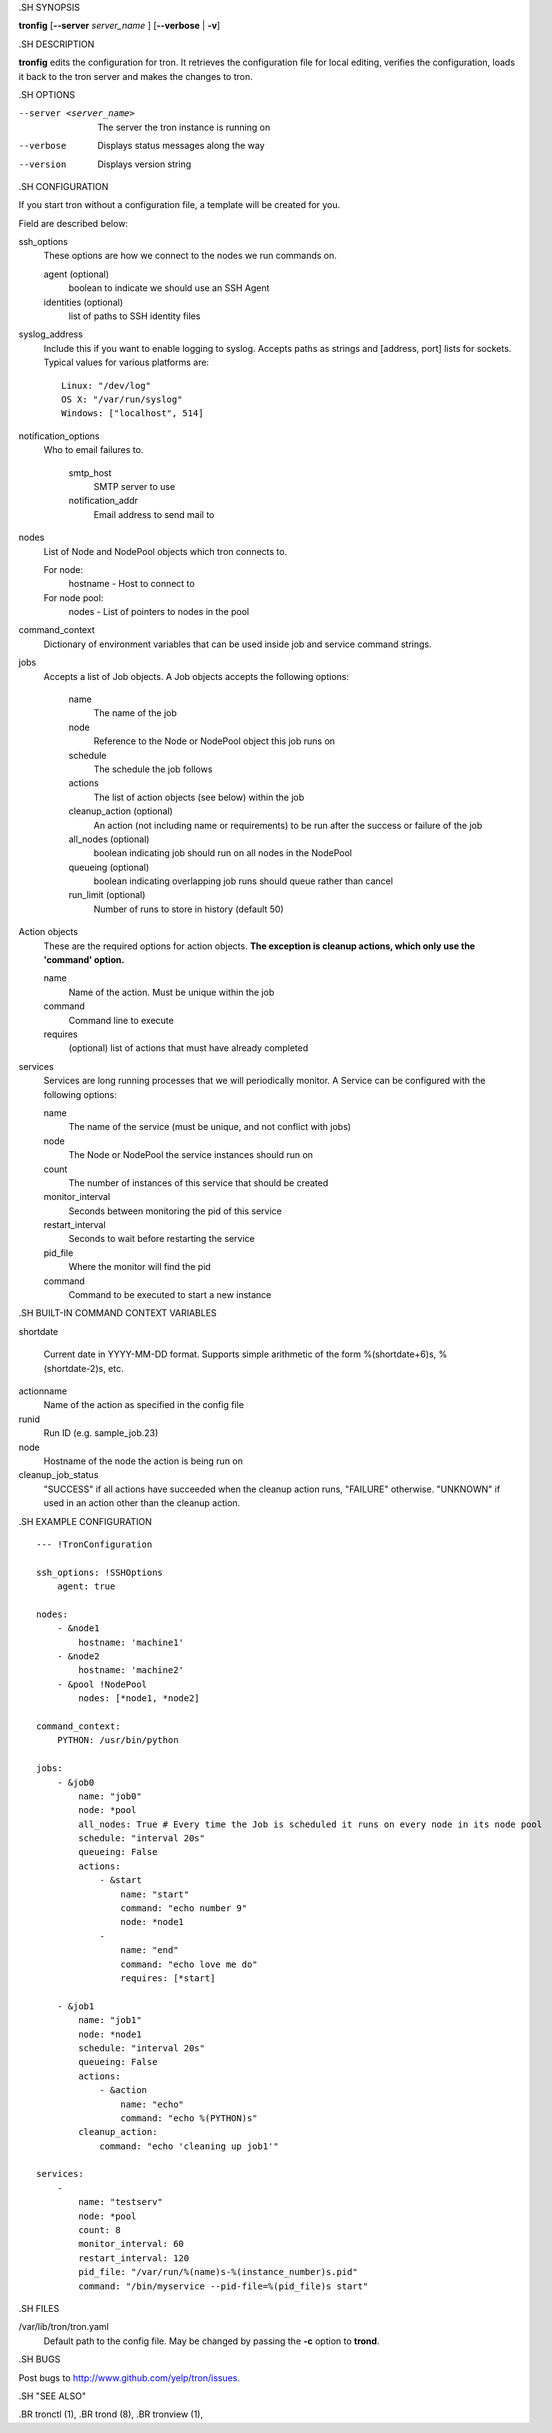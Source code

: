 .. We are forced to use the .SH syntax for sections due to a bug in Sphinx.

.SH SYNOPSIS

**tronfig** [**--server** *server_name* ] [**--verbose** | **-v**]

.SH DESCRIPTION

**tronfig** edits the configuration for tron.  It retrieves the configuration
file for local editing, verifies the configuration, loads it back to the tron
server and makes the changes to tron.

.SH OPTIONS

--server <server_name>
    The server the tron instance is running on

--verbose
    Displays status messages along the way

--version
    Displays version string

.SH CONFIGURATION

If you start tron without a configuration file, a template will be created for you.
 
Field are described below:

ssh_options
    These options are how we connect to the nodes we run commands on.

    agent (optional)
        boolean to indicate we should use an SSH Agent

    identities (optional)
        list of paths to SSH identity files

syslog_address
    Include this if you want to enable logging to syslog. Accepts paths as strings
    and [address, port] lists for sockets. Typical values for various platforms are::
        Linux: "/dev/log"
        OS X: "/var/run/syslog"
        Windows: ["localhost", 514]

notification_options
    Who to email failures to.

        smtp_host
            SMTP server to use
        notification_addr
            Email address to send mail to

nodes
    List of Node and NodePool objects which tron connects to.

    For node:
        hostname - Host to connect to

    For node pool:
        nodes - List of pointers to nodes in the pool

command_context
    Dictionary of environment variables that can be used inside job and service
    command strings.

jobs
    Accepts a list of Job objects. A Job objects accepts the following options:

        name
            The name of the job
        node
            Reference to the Node or NodePool object this job runs on
        schedule
            The schedule the job follows
        actions
            The list of action objects (see below) within the job
        cleanup_action (optional)
            An action (not including name or requirements) to be run after the
            success or failure of the job
        all_nodes (optional)
            boolean indicating job should run on all nodes in the NodePool
        queueing  (optional)
            boolean indicating overlapping job runs should queue rather than cancel
        run_limit (optional)
            Number of runs to store in history (default 50)

Action objects
    These are the required options for action objects. **The exception is
    cleanup actions, which only use the 'command' option.**

    name
        Name of the action. Must be unique within the job
    command
        Command line to execute
    requires
        (optional) list of actions that must have already completed

services
    Services are long running processes that we will periodically monitor. A
    Service can be configured with the following options:

    name
        The name of the service (must be unique, and not conflict with jobs)
    node
        The Node or NodePool the service instances should run on
    count
        The number of instances of this service that should be created
    monitor_interval
        Seconds between monitoring the pid of this service
    restart_interval
        Seconds to wait before restarting the service
    pid_file
        Where the monitor will find the pid
    command
        Command to be executed to start a new instance

.SH BUILT-IN COMMAND CONTEXT VARIABLES

shortdate

    Current date in YYYY-MM-DD format. Supports simple arithmetic of the form
    %(shortdate+6)s, %(shortdate-2)s, etc.

actionname
    Name of the action as specified in the config file

runid
    Run ID (e.g. sample_job.23)

node
    Hostname of the node the action is being run on

cleanup_job_status
    "SUCCESS" if all actions have succeeded when the cleanup action runs,
    "FAILURE" otherwise. "UNKNOWN" if used in an action other than the cleanup
    action.

.SH EXAMPLE CONFIGURATION

::

    --- !TronConfiguration

    ssh_options: !SSHOptions
        agent: true

    nodes:
        - &node1
            hostname: 'machine1'
        - &node2
            hostname: 'machine2'
        - &pool !NodePool
            nodes: [*node1, *node2]

    command_context:
        PYTHON: /usr/bin/python

    jobs:
        - &job0
            name: "job0"
            node: *pool
            all_nodes: True # Every time the Job is scheduled it runs on every node in its node pool
            schedule: "interval 20s"
            queueing: False
            actions:
                - &start
                    name: "start"
                    command: "echo number 9"
                    node: *node1
                - 
                    name: "end"
                    command: "echo love me do"
                    requires: [*start]

        - &job1
            name: "job1"
            node: *node1
            schedule: "interval 20s"
            queueing: False
            actions:
                - &action
                    name: "echo"
                    command: "echo %(PYTHON)s"
            cleanup_action:
                command: "echo 'cleaning up job1'"

    services:
        -
            name: "testserv"
            node: *pool
            count: 8
            monitor_interval: 60
            restart_interval: 120
            pid_file: "/var/run/%(name)s-%(instance_number)s.pid"
            command: "/bin/myservice --pid-file=%(pid_file)s start"

.SH FILES

/var/lib/tron/tron.yaml
    Default path to the config file. May be changed by passing the **-c**
    option to **trond**.

.SH BUGS

Post bugs to http://www.github.com/yelp/tron/issues.

.SH "SEE ALSO"

.BR tronctl (1),
.BR trond (8),
.BR tronview (1),



